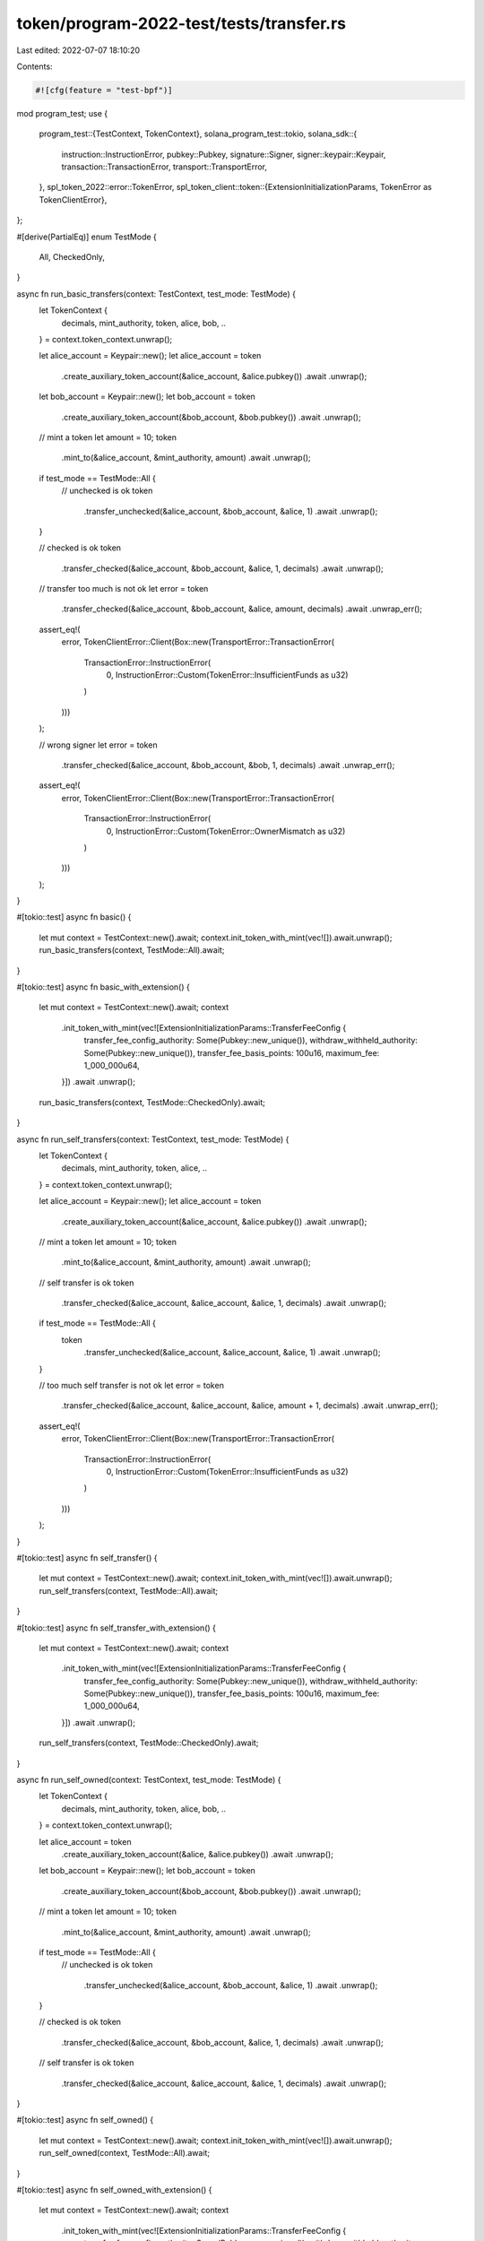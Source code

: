 token/program-2022-test/tests/transfer.rs
=========================================

Last edited: 2022-07-07 18:10:20

Contents:

.. code-block:: rs

    #![cfg(feature = "test-bpf")]

mod program_test;
use {
    program_test::{TestContext, TokenContext},
    solana_program_test::tokio,
    solana_sdk::{
        instruction::InstructionError, pubkey::Pubkey, signature::Signer, signer::keypair::Keypair,
        transaction::TransactionError, transport::TransportError,
    },
    spl_token_2022::error::TokenError,
    spl_token_client::token::{ExtensionInitializationParams, TokenError as TokenClientError},
};

#[derive(PartialEq)]
enum TestMode {
    All,
    CheckedOnly,
}

async fn run_basic_transfers(context: TestContext, test_mode: TestMode) {
    let TokenContext {
        decimals,
        mint_authority,
        token,
        alice,
        bob,
        ..
    } = context.token_context.unwrap();

    let alice_account = Keypair::new();
    let alice_account = token
        .create_auxiliary_token_account(&alice_account, &alice.pubkey())
        .await
        .unwrap();
    let bob_account = Keypair::new();
    let bob_account = token
        .create_auxiliary_token_account(&bob_account, &bob.pubkey())
        .await
        .unwrap();

    // mint a token
    let amount = 10;
    token
        .mint_to(&alice_account, &mint_authority, amount)
        .await
        .unwrap();

    if test_mode == TestMode::All {
        // unchecked is ok
        token
            .transfer_unchecked(&alice_account, &bob_account, &alice, 1)
            .await
            .unwrap();
    }

    // checked is ok
    token
        .transfer_checked(&alice_account, &bob_account, &alice, 1, decimals)
        .await
        .unwrap();

    // transfer too much is not ok
    let error = token
        .transfer_checked(&alice_account, &bob_account, &alice, amount, decimals)
        .await
        .unwrap_err();
    assert_eq!(
        error,
        TokenClientError::Client(Box::new(TransportError::TransactionError(
            TransactionError::InstructionError(
                0,
                InstructionError::Custom(TokenError::InsufficientFunds as u32)
            )
        )))
    );

    // wrong signer
    let error = token
        .transfer_checked(&alice_account, &bob_account, &bob, 1, decimals)
        .await
        .unwrap_err();
    assert_eq!(
        error,
        TokenClientError::Client(Box::new(TransportError::TransactionError(
            TransactionError::InstructionError(
                0,
                InstructionError::Custom(TokenError::OwnerMismatch as u32)
            )
        )))
    );
}

#[tokio::test]
async fn basic() {
    let mut context = TestContext::new().await;
    context.init_token_with_mint(vec![]).await.unwrap();
    run_basic_transfers(context, TestMode::All).await;
}

#[tokio::test]
async fn basic_with_extension() {
    let mut context = TestContext::new().await;
    context
        .init_token_with_mint(vec![ExtensionInitializationParams::TransferFeeConfig {
            transfer_fee_config_authority: Some(Pubkey::new_unique()),
            withdraw_withheld_authority: Some(Pubkey::new_unique()),
            transfer_fee_basis_points: 100u16,
            maximum_fee: 1_000_000u64,
        }])
        .await
        .unwrap();
    run_basic_transfers(context, TestMode::CheckedOnly).await;
}

async fn run_self_transfers(context: TestContext, test_mode: TestMode) {
    let TokenContext {
        decimals,
        mint_authority,
        token,
        alice,
        ..
    } = context.token_context.unwrap();

    let alice_account = Keypair::new();
    let alice_account = token
        .create_auxiliary_token_account(&alice_account, &alice.pubkey())
        .await
        .unwrap();

    // mint a token
    let amount = 10;
    token
        .mint_to(&alice_account, &mint_authority, amount)
        .await
        .unwrap();

    // self transfer is ok
    token
        .transfer_checked(&alice_account, &alice_account, &alice, 1, decimals)
        .await
        .unwrap();
    if test_mode == TestMode::All {
        token
            .transfer_unchecked(&alice_account, &alice_account, &alice, 1)
            .await
            .unwrap();
    }

    // too much self transfer is not ok
    let error = token
        .transfer_checked(&alice_account, &alice_account, &alice, amount + 1, decimals)
        .await
        .unwrap_err();
    assert_eq!(
        error,
        TokenClientError::Client(Box::new(TransportError::TransactionError(
            TransactionError::InstructionError(
                0,
                InstructionError::Custom(TokenError::InsufficientFunds as u32)
            )
        )))
    );
}

#[tokio::test]
async fn self_transfer() {
    let mut context = TestContext::new().await;
    context.init_token_with_mint(vec![]).await.unwrap();
    run_self_transfers(context, TestMode::All).await;
}

#[tokio::test]
async fn self_transfer_with_extension() {
    let mut context = TestContext::new().await;
    context
        .init_token_with_mint(vec![ExtensionInitializationParams::TransferFeeConfig {
            transfer_fee_config_authority: Some(Pubkey::new_unique()),
            withdraw_withheld_authority: Some(Pubkey::new_unique()),
            transfer_fee_basis_points: 100u16,
            maximum_fee: 1_000_000u64,
        }])
        .await
        .unwrap();
    run_self_transfers(context, TestMode::CheckedOnly).await;
}

async fn run_self_owned(context: TestContext, test_mode: TestMode) {
    let TokenContext {
        decimals,
        mint_authority,
        token,
        alice,
        bob,
        ..
    } = context.token_context.unwrap();

    let alice_account = token
        .create_auxiliary_token_account(&alice, &alice.pubkey())
        .await
        .unwrap();
    let bob_account = Keypair::new();
    let bob_account = token
        .create_auxiliary_token_account(&bob_account, &bob.pubkey())
        .await
        .unwrap();

    // mint a token
    let amount = 10;
    token
        .mint_to(&alice_account, &mint_authority, amount)
        .await
        .unwrap();

    if test_mode == TestMode::All {
        // unchecked is ok
        token
            .transfer_unchecked(&alice_account, &bob_account, &alice, 1)
            .await
            .unwrap();
    }

    // checked is ok
    token
        .transfer_checked(&alice_account, &bob_account, &alice, 1, decimals)
        .await
        .unwrap();

    // self transfer is ok
    token
        .transfer_checked(&alice_account, &alice_account, &alice, 1, decimals)
        .await
        .unwrap();
}

#[tokio::test]
async fn self_owned() {
    let mut context = TestContext::new().await;
    context.init_token_with_mint(vec![]).await.unwrap();
    run_self_owned(context, TestMode::All).await;
}

#[tokio::test]
async fn self_owned_with_extension() {
    let mut context = TestContext::new().await;
    context
        .init_token_with_mint(vec![ExtensionInitializationParams::TransferFeeConfig {
            transfer_fee_config_authority: Some(Pubkey::new_unique()),
            withdraw_withheld_authority: Some(Pubkey::new_unique()),
            transfer_fee_basis_points: 100u16,
            maximum_fee: 1_000_000u64,
        }])
        .await
        .unwrap();
    run_self_owned(context, TestMode::CheckedOnly).await;
}

#[tokio::test]
async fn transfer_with_fee_on_mint_without_fee_configured() {
    let mut context = TestContext::new().await;
    context.init_token_with_mint(vec![]).await.unwrap();
    let TokenContext {
        decimals,
        mint_authority,
        token,
        alice,
        bob,
        ..
    } = context.token_context.unwrap();

    let alice_account = Keypair::new();
    let alice_account = token
        .create_auxiliary_token_account(&alice_account, &alice.pubkey())
        .await
        .unwrap();
    let bob_account = Keypair::new();
    let bob_account = token
        .create_auxiliary_token_account(&bob_account, &bob.pubkey())
        .await
        .unwrap();

    // mint some tokens
    let amount = 10;
    token
        .mint_to(&alice_account, &mint_authority, amount)
        .await
        .unwrap();

    // success if expected fee is 0
    token
        .transfer_checked_with_fee(&alice_account, &bob_account, &alice, 1, decimals, 0)
        .await
        .unwrap();

    // fail for anything else
    let error = token
        .transfer_checked_with_fee(&alice_account, &bob_account, &alice, 2, decimals, 1)
        .await
        .unwrap_err();
    assert_eq!(
        error,
        TokenClientError::Client(Box::new(TransportError::TransactionError(
            TransactionError::InstructionError(
                0,
                InstructionError::Custom(TokenError::FeeMismatch as u32)
            )
        )))
    );
}


